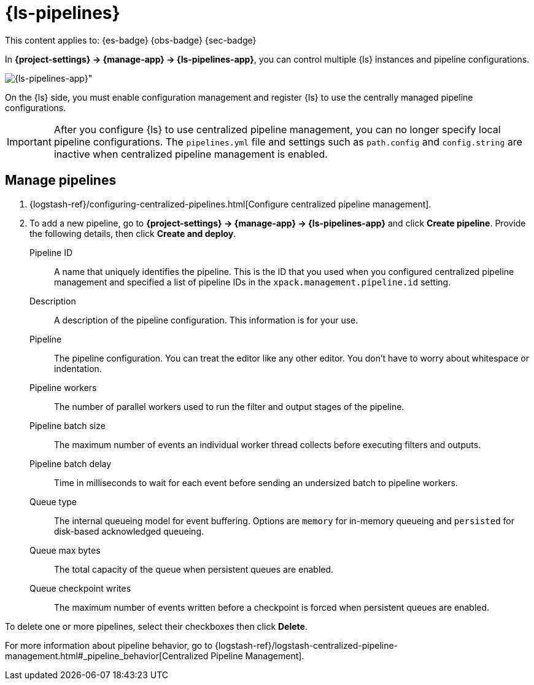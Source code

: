 [[logstash-pipelines]]
= {ls-pipelines}

// :description: Create, edit, and delete your {ls} pipeline configurations.
// :keywords: serverless, Elasticsearch, Observability, Security

This content applies to: {es-badge} {obs-badge} {sec-badge}

In **{project-settings} → {manage-app} → {ls-pipelines-app}**, you can control multiple {ls} instances and pipeline configurations.

[role="screenshot"]
image::images/logstash-pipelines-management.png[{ls-pipelines-app}"]

On the {ls} side, you must enable configuration management and register {ls} to use the centrally managed pipeline configurations.

[IMPORTANT]
====
After you configure {ls} to use centralized pipeline management, you can no longer specify local pipeline configurations.
The `pipelines.yml` file and settings such as `path.config` and `config.string` are inactive when centralized pipeline management is enabled.
====

[discrete]
[[logstash-pipelines-manage-pipelines]]
== Manage pipelines

////
/*
TBD: What is the appropriate RBAC for serverless?
If {kib} is protected with basic authentication, make sure your {kib} user has
the `logstash_admin` role as well as the `logstash_writer` role that you created
when you configured Logstash to use basic authentication. Additionally,
in order to view (as read-only) non-centrally-managed pipelines in the pipeline management
UI, make sure your {kib} user has the `monitoring_user` role as well.
*/
////

. {logstash-ref}/configuring-centralized-pipelines.html[Configure centralized pipeline management].
. To add a new pipeline, go to **{project-settings} → {manage-app} → {ls-pipelines-app}** and click **Create pipeline**. Provide the following details, then click **Create and deploy**.

Pipeline ID::
A name that uniquely identifies the pipeline.
This is the ID that you used when you configured centralized pipeline management and specified a list of pipeline IDs in the `xpack.management.pipeline.id` setting.

Description::
A description of the pipeline configuration. This information is for your use.

Pipeline::
The pipeline configuration.
You can treat the editor like any other editor.
You don't have to worry about whitespace or indentation.

Pipeline workers::
The number of parallel workers used to run the filter and output stages of the pipeline.

Pipeline batch size::
The maximum number of events an individual worker thread collects before
executing filters and outputs.

Pipeline batch delay::
Time in milliseconds to wait for each event before sending an undersized
batch to pipeline workers.

Queue type::
The internal queueing model for event buffering.
Options are `memory` for in-memory queueing and `persisted` for disk-based acknowledged queueing.

Queue max bytes::
The total capacity of the queue when persistent queues are enabled.

Queue checkpoint writes::
The maximum number of events written before a checkpoint is forced when
persistent queues are enabled.

To delete one or more pipelines, select their checkboxes then click **Delete**.

For more information about pipeline behavior, go to {logstash-ref}/logstash-centralized-pipeline-management.html#_pipeline_behavior[Centralized Pipeline Management].
